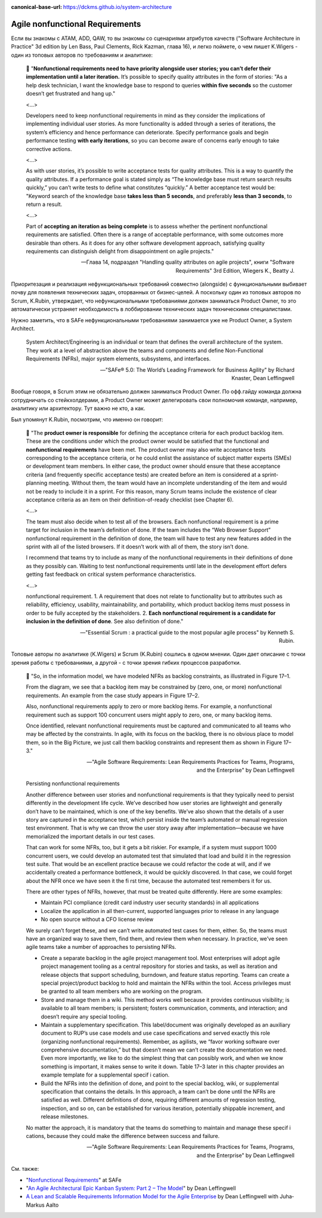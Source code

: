 :canonical-base-url: https://dckms.github.io/system-architecture

.. index::
   single: Requirements; nonfunctional in Agile
   :name: emacsway-agile-nonfunctional-requirements


================================
Agile nonfunctional Requirements
================================

.. sectionauthor:: Ivan Zakrevsky

Если вы знакомы с ATAM, ADD, QAW, то вы знакомы со сценариями атрибутов качеств ("Software Architecture in Practice" 3d edition by Len Bass, Paul Clements, Rick Kazman, глава 16), и легко поймете, о чем пишет K.Wigers - один из топовых авторов по требованиям и аналитике:

    📝 "**Nonfunctional requirements need to have priority alongside user stories; you can’t defer their implementation until a later iteration.**
    It’s possible to specify quality attributes in the form of stories: "As a help desk technician, I want the knowledge base to respond to queries **within five seconds** so the customer doesn’t get frustrated and hang up."

    <...>

    Developers need to keep nonfunctional requirements in mind as they consider the implications of implementing individual user stories.
    As more functionality is added through a series of iterations, the system’s efficiency and hence performance can deteriorate.
    Specify performance goals and begin performance testing **with early iterations**, so you can become aware of concerns early enough to take corrective actions.

    <...>

    As with user stories, it’s possible to write acceptance tests for quality attributes.
    This is a way to quantify the quality attributes.
    If a performance goal is stated simply as “The knowledge base must return search results quickly,” you can’t write tests to define what constitutes “quickly.” A better acceptance test would be: "Keyword search of the knowledge base **takes less than 5 seconds**, and preferably **less than 3 seconds**, to return a result.

    <...>

    Part of **accepting an iteration as being complete** is to assess whether the pertinent nonfunctional requirements are satisfied.
    Often there is a range of acceptable performance, with some outcomes more desirable than others.
    As it does for any other software development approach, satisfying quality requirements can distinguish delight from disappointment on agile projects."

    -- Глава 14, подраздел "Handling quality attributes on agile projects", книги "Software Requirements" 3rd Edition, Wiegers K., Beatty J.

Приоритезация и реализация нефункциональных требований совместно (alongside) с функциональными выбивает почву для появления технических задач, оторванных от бизнес-целей.
А поскольку один из топовых авторов по Scrum, K.Rubin, утверждает, что нефункциональными требованиями должен заниматься Product Owner, то это автоматически устраняет необходимость в лоббировании технических задач техническими специалистами.

Нужно заметить, что в SAFe нефункциональными требованиями занимается уже не Product Owner, а System Architect.

    System Architect/Engineering is an individual or team that defines the overall architecture of the system. They work at a level of abstraction above the teams and components and define Non-Functional Requirements (NFRs), major system elements, subsystems, and interfaces.

    -- "SAFe® 5.0: The World’s Leading Framework for Business Agility" by Richard Knaster, Dean Leffingwell

Вообще говоря, в Scrum этим не обязательно должен заниматься Product Owner.
По офф.гайду команда должна сотрудничать со стейкхолдерами, а Product Owner может делегировать свои полномочия команде, например, аналитику или архитектору.
Тут важно не кто, а как.

Был упомянут K.Rubin, посмотрим, что именно он говорит:

    📝 "The **product owner is responsible** for defining the acceptance criteria for each product backlog item.
    These are the conditions under which the product owner would be satisfied that the functional and **nonfunctional requirements** have been met.
    The product owner may also write acceptance tests corresponding to the acceptance criteria, or he could enlist the assistance of subject matter experts (SMEs) or development team members.
    In either case, the product owner should ensure that these acceptance criteria (and frequently specific acceptance tests) are created before an item is considered at a sprint-planning meeting.
    Without them, the team would have an incomplete understanding of the item and would not be ready to include it in a sprint.
    For this reason, many Scrum teams include the existence of clear acceptance criteria as an item on their definition-of-ready checklist (see Chapter 6).

    <...>

    The team must also decide when to test all of the browsers.
    Each nonfunctional requirement is a prime target for inclusion in the team’s definition of done.
    If the team includes the “Web Browser Support” nonfunctional requirement in the definition of done, the team will have to test any new features added in the sprint with all of the listed browsers.
    If it doesn’t work with all of them, the story isn’t done.

    I recommend that teams try to include as many of the nonfunctional requirements in their definitions of done as they possibly can.
    Waiting to test nonfunctional requirements until late in the development effort defers getting fast feedback on critical system performance characteristics.

    <...>

    nonfunctional requirement.
    1. A requirement that does not relate to functionality but to attributes such as reliability, efficiency, usability, maintainability, and portability, which product backlog items must possess in order to be fully accepted by the stakeholders.
    2. **Each nonfunctional requirement is a candidate for inclusion in the definition of done**. See also definition of done."

    -- "Essential Scrum : a practical guide to the most popular agile process" by Kenneth S. Rubin.

Топовые авторы по аналитике (K.Wigers) и Scrum (K.Rubin) сошлись в одном мнении. Один дает описание с точки зрения работы с требованиями, а другой - с точки зрения гибких процессов разработки.


    📝 "So, in the information model, we have modeled NFRs as backlog constraints, as illustrated in Figure 17–1.

    From the diagram, we see that a backlog item may be constrained by (zero, one, or more) nonfunctional requirements.
    An example from the case study appears in Figure 17–2.

    Also, nonfunctional requirements apply to zero or more backlog items.
    For example, a nonfunctional requirement such as support 100 concurrent users might apply to zero, one, or many backlog items.

    Once identified, relevant nonfunctional requirements must be captured and communicated to all teams who may be affected by the constraints.
    In agile, with its focus on the backlog, there is no obvious place to model them, so in the Big Picture, we just call them backlog constraints and represent them as shown in Figure 17–3."

    -- "Agile Software Requirements: Lean Requirements Practices for Teams, Programs, and the Enterprise" by Dean Leffingwell

..

    Persisting nonfunctional requirements

    Another difference between user stories and nonfunctional requirements is that they typically need to persist differently in the development life cycle. We’ve described how user stories are lightweight and generally don’t have to be maintained, which is one of the key benefits. We’ve also shown that the details of a user story are captured in the acceptance test, which persist inside the team’s automated or manual regression test environment. That is why we can throw the user story away after implementation—because we have memorialized the important details in our test cases.

    That can work for some NFRs, too, but it gets a bit riskier. For example, if a system must support 1000 concurrent users, we could develop an automated test that simulated that load and build it in the regression test suite. That would be an excellent practice because we could refactor the code at will, and if we accidentally created a performance bottleneck, it would be quickly discovered. In that case, we could forget about the NFR once we have seen it the fi rst time, because the automated test remembers it for us.

    There are other types of NFRs, however, that must be treated quite differently. Here are some examples:

    - Maintain PCI compliance (credit card industry user security standards) in all applications
    - Localize the application in all then-current, supported languages prior to release in any language 
    - No open source without a CFO license review

    We surely can’t forget these, and we can’t write automated test cases for them, either. 
    So, the teams must have an organized way to save them, find them, and review them when necessary. In practice, we’ve seen agile teams take a number of approaches to persisting NFRs.

    - Create a separate backlog in the agile project management tool. Most enterprises will adopt agile project management tooling as a central repository for stories and tasks, as well as iteration and release objects that support scheduling, burndown, and feature status reporting. Teams can create a special project/product backlog to hold and maintain the NFRs within the tool. Access privileges must be granted to all team members who are working on the program.

    - Store and manage them in a wiki. This method works well because it provides continuous visibility; is available to all team members; is persistent; fosters communication, comments, and interaction; and doesn’t require any special tooling.

    - Maintain a supplementary specification. This label/document was originally developed as an auxiliary document to RUP’s use case models and use case specifications and served exactly this role (organizing nonfunctional requirements). Remember, as agilists, we “favor working software over comprehensive documentation,” but that doesn’t mean we can’t create the documentation we need. Even more importantly, we like to do the simplest thing that can possibly work, and when we know something is important, it makes sense to write it down. Table 17–3 later in this chapter provides an example template for a supplemental specif i cation.

    - Build the NFRs into the definition of done, and point to the special backlog, wiki, or supplemental specification that contains the details. In this approach, a team can’t be done until the NFRs are satisfied as well. Different definitions of done, requiring different amounts of regression testing, inspection, and so on, can be established for various iteration, potentially shippable increment, and release milestones.

    No matter the approach, it is mandatory that the teams do something to maintain and manage these specif i cations, because they could make the difference between success and failure.

    -- "Agile Software Requirements: Lean Requirements Practices for Teams, Programs, and the Enterprise" by Dean Leffingwell


См. также:

- "`Nonfunctional Requirements <https://www.scaledagileframework.com/nonfunctional-requirements/>`__" at SAFe
- "`An Agile Architectural Epic Kanban System: Part 2 – The Model <https://scalingsoftwareagility.wordpress.com/2010/03/05/an-agile-architectural-epic-kanban-system-part-2-%E2%80%93-the-model/>`__" by Dean Leffingwell
- `A Lean and Scalable Requirements Information Model for the Agile Enterprise <https://scalingsoftwareagility.files.wordpress.com/2007/03/a-lean-and-scalable-requirements-information-model-for-agile-enterprises-pdf.pdf>`__ by Dean Leffingwell with Juha‐Markus Aalto
